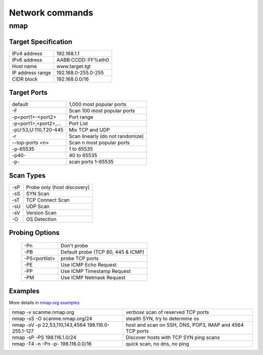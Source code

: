 Network commands
================

nmap
----

Target Specification
~~~~~~~~~~~~~~~~~~~~

+------------------+---------------------+
| IPv4 address     | 192.168.1.1         |
+------------------+---------------------+
| IPv6 address     | AABB:CCDD::FF%eth0  |
+------------------+---------------------+
| Host name        | www.target.tgt      |
+------------------+---------------------+
| IP address range | 192.168.0-255.0-255 |
+------------------+---------------------+
| CIDR block       | 192.168.0.0/16      |
+------------------+---------------------+

Target Ports
~~~~~~~~~~~~

+-----------------------+----------------------------------+
| default               | 1,000 most popular ports         |
+-----------------------+----------------------------------+
| -F                    | Scan 100 most popular ports      |
+-----------------------+----------------------------------+
| -p<port1>-<port2>     | Port range                       |
+-----------------------+----------------------------------+
| -p<port1>,<port2>,... | Port List                        |
+-----------------------+----------------------------------+
| -pU:53,U:110,T20-445  | Mix TCP and UDP                  |
+-----------------------+----------------------------------+
| -r                    | Scan linearly (do not randomize) |
+-----------------------+----------------------------------+
| --top-ports <n>       | Scan n most popular ports        |
+-----------------------+----------------------------------+
| -p-65535              | 1 to 65535                       |
+-----------------------+----------------------------------+
| -p40-                 | 40 to 65535                      |
+-----------------------+----------------------------------+
| -p-                   | scan ports 1-65535               |
+-----------------------+----------------------------------+

Scan Types
~~~~~~~~~~

+-----+-----------------------------+
| -sP | Probe only (host discovery) |
+-----+-----------------------------+
| -sS | SYN Scan                    |
+-----+-----------------------------+
| -sT | TCP Connect Scan            |
+-----+-----------------------------+
| -sU | UDP Scan                    |
+-----+-----------------------------+
| -sV | Version Scan                |
+-----+-----------------------------+
| -O  | OS Detection                |
+-----+-----------------------------+

Probing Options
~~~~~~~~~~~~~~~

  +---------------+------------------------------------+
  | -Pn           | Don't probe                        |
  +---------------+------------------------------------+
  | -PB           | Default probe (TCP 80, 445 & ICMP) |
  +---------------+------------------------------------+
  | -PS<portlist> | probe TCP ports                    |
  +---------------+------------------------------------+
  | -PE           | Use ICMP Echo Request              |
  +---------------+------------------------------------+
  | -PP           | Use ICMP Timestamp Request         |
  +---------------+------------------------------------+
  | -PM           | Use ICMP Netmask Request           |
  +---------------+------------------------------------+

Examples
~~~~~~~~
More details in `nmap.org examples <http://nmap.org/book/man-examples.html>`_


+----------------------------------------------------+-----------------------------------------------------------+
| nmap -v scanme.nmap.org                            | *verbose* scan of reserved TCP ports                      |
+----------------------------------------------------+-----------------------------------------------------------+
| nmap -sS -O scanme.nmap.org/24                     | stealth SYN, try to determine os                          |
+----------------------------------------------------+-----------------------------------------------------------+
| nmap -sV -p 22,53,110,143,4564 198.116.0-255.1-127 | host and  scan on SSH, DNS, POP3, IMAP and 4564 TCP ports |
+----------------------------------------------------+-----------------------------------------------------------+
| nmap -sP -PS 198.116.1.0/24                        | Discover hosts with TCP SYN ping scans                    |
+----------------------------------------------------+-----------------------------------------------------------+
| nmap -T4 -n -Pn -p- 198.116.0.0/16                 | quick scan, no dns, no ping                               |
+----------------------------------------------------+-----------------------------------------------------------+
